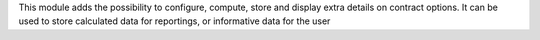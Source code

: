 This module adds the possibility to configure, compute, store and display extra
details on contract options. It can be used to store calculated data for
reportings, or informative data for the user
